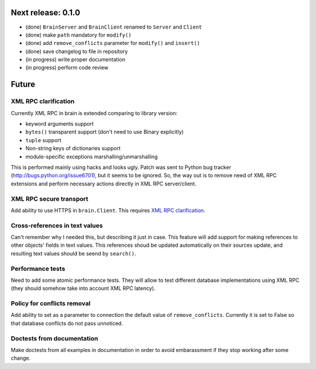 Next release: 0.1.0
===================

* (done) ``BrainServer`` and ``BrainClient`` renamed to ``Server`` and ``Client``
* (done) make ``path`` mandatory for ``modify()``
* (done) add ``remove_conflicts`` parameter for ``modify()`` and ``insert()``
* (done) save changelog to file in repository
* (in progress) write proper documentation
* (in progress) perform code review

Future
======

XML RPC clarification
---------------------

Currently XML RPC in brain is extended comparing to library version:

* keyword arguments support

* ``bytes()`` transparent support (don't need to use Binary explicitly)

* ``tuple`` support

* Non-string keys of dictionaries support

* module-specific exceptions marshalling/unmarshalling

This is performed mainly using hacks and looks ugly. Patch was sent to Python bug tracker
(http://bugs.python.org/issue6701), but it seems to be ignored. So, the way out is to
remove need of XML RPC extensions and perform necessary actions directly in
XML RPC server/client.

XML RPC secure transport
------------------------

Add ability to use HTTPS in ``brain.Client``. This requires `XML RPC clarification`_.

Cross-references in text values
-------------------------------

Can't remember why I needed this, but describing it just in case. This feature
will add support for making references to other objects' fields in text values.
This references shoud be updated automatically on their sources update, and resulting
text values should be seend by ``search()``.

Performance tests
-----------------

Need to add some atomic performance tests. They will allow to test different
database implementations using XML RPC (they should somehow take into account
XML RPC latency).

Policy for conflicts removal
----------------------------

Add ability to set as a parameter to connection the default value of ``remove_conflicts``.
Currently it is set to False so that database conflicts do not pass unnoticed.

Doctests from documentation
---------------------------

Make doctests from all examples in documentation in order to avoid embarassment if
they stop working after some change.
